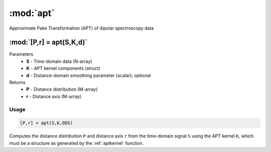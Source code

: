 .. highlight:: matlab
.. _apt:

*********************
:mod:`apt`
*********************

Approximate Pake Transformation (APT) of dipolar spectroscopy data

"""""""""""""""""""""""""""""""""""""""""""""""""""""""""""""""""""""""
:mod:`[P,r] = apt(S,K,d)`
"""""""""""""""""""""""""""""""""""""""""""""""""""""""""""""""""""""""
Parameters
    *   **S** - Time-domain data (N-array)
    *   **K** - APT kernel components (struct)
    *   **d** - Distance-domain smoothing parameter (scalar); optional
Returns
    *   **P** - Distance distribution (M-array)
    *   **r** - Distance axis (M-array)

Usage
=========================================

.. code-block:: matlab

    [P,r] = apt(S,K,DDS)


Computes the distance distribution ``P`` and distance axis ``r`` from the time-domain signal ``S`` using the APT kernel ``K``, which must be a structure as generated by the :ref:`aptkernel` function.

